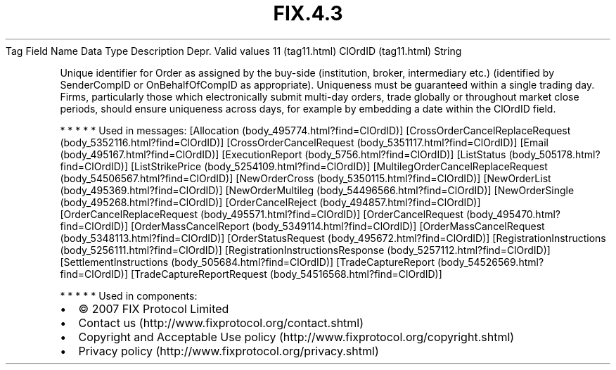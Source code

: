 .TH FIX.4.3 "" "" "Tag #11"
Tag
Field Name
Data Type
Description
Depr.
Valid values
11 (tag11.html)
ClOrdID (tag11.html)
String
.PP
Unique identifier for Order as assigned by the buy-side
(institution, broker, intermediary etc.) (identified by
SenderCompID or OnBehalfOfCompID as appropriate). Uniqueness must
be guaranteed within a single trading day. Firms, particularly
those which electronically submit multi-day orders, trade globally
or throughout market close periods, should ensure uniqueness across
days, for example by embedding a date within the ClOrdID field.
.PP
   *   *   *   *   *
Used in messages:
[Allocation (body_495774.html?find=ClOrdID)]
[CrossOrderCancelReplaceRequest (body_5352116.html?find=ClOrdID)]
[CrossOrderCancelRequest (body_5351117.html?find=ClOrdID)]
[Email (body_495167.html?find=ClOrdID)]
[ExecutionReport (body_5756.html?find=ClOrdID)]
[ListStatus (body_505178.html?find=ClOrdID)]
[ListStrikePrice (body_5254109.html?find=ClOrdID)]
[MultilegOrderCancelReplaceRequest (body_54506567.html?find=ClOrdID)]
[NewOrderCross (body_5350115.html?find=ClOrdID)]
[NewOrderList (body_495369.html?find=ClOrdID)]
[NewOrderMultileg (body_54496566.html?find=ClOrdID)]
[NewOrderSingle (body_495268.html?find=ClOrdID)]
[OrderCancelReject (body_494857.html?find=ClOrdID)]
[OrderCancelReplaceRequest (body_495571.html?find=ClOrdID)]
[OrderCancelRequest (body_495470.html?find=ClOrdID)]
[OrderMassCancelReport (body_5349114.html?find=ClOrdID)]
[OrderMassCancelRequest (body_5348113.html?find=ClOrdID)]
[OrderStatusRequest (body_495672.html?find=ClOrdID)]
[RegistrationInstructions (body_5256111.html?find=ClOrdID)]
[RegistrationInstructionsResponse (body_5257112.html?find=ClOrdID)]
[SettlementInstructions (body_505684.html?find=ClOrdID)]
[TradeCaptureReport (body_54526569.html?find=ClOrdID)]
[TradeCaptureReportRequest (body_54516568.html?find=ClOrdID)]
.PP
   *   *   *   *   *
Used in components:

.PD 0
.P
.PD

.PP
.PP
.IP \[bu] 2
© 2007 FIX Protocol Limited
.IP \[bu] 2
Contact us (http://www.fixprotocol.org/contact.shtml)
.IP \[bu] 2
Copyright and Acceptable Use policy (http://www.fixprotocol.org/copyright.shtml)
.IP \[bu] 2
Privacy policy (http://www.fixprotocol.org/privacy.shtml)
